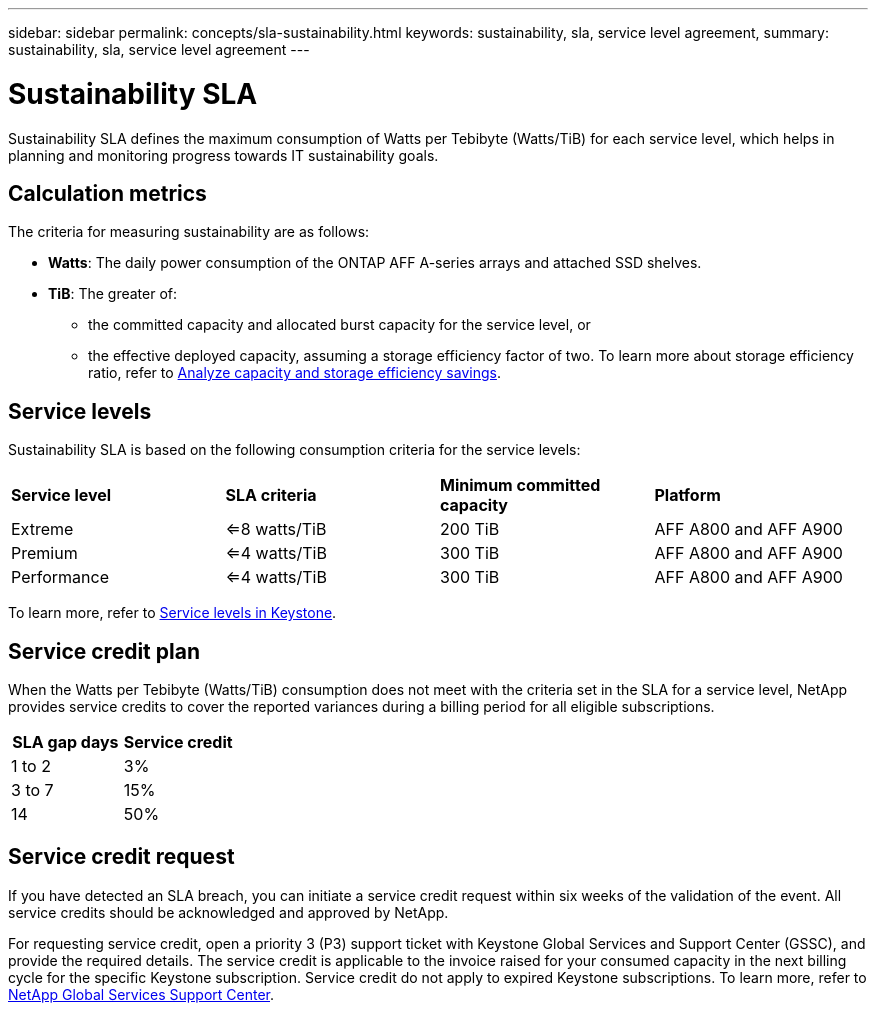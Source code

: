 ---
sidebar: sidebar
permalink: concepts/sla-sustainability.html
keywords: sustainability, sla, service level agreement, 
summary: sustainability, sla, service level agreement
---

= Sustainability SLA 
:hardbreaks:
:nofooter:
:icons: font
:linkattrs:
:imagesdir: ../media/

[.lead]
Sustainability SLA defines the maximum consumption of Watts per Tebibyte (Watts/TiB) for each service level, which helps in planning and monitoring progress towards IT sustainability goals.

== Calculation metrics
The criteria for measuring sustainability are as follows:

* *Watts*: The daily power consumption of the ONTAP AFF A-series arrays and attached SSD shelves. 
* *TiB*: The greater of:
** the committed capacity and allocated burst capacity for the service level, or
** the effective deployed capacity, assuming a storage efficiency factor of two. To learn more about storage efficiency ratio, refer to https://docs.netapp.com/us-en/active-iq/task_analyze_storage_efficiency.html[Analyze capacity and storage efficiency savings^].

== Service levels
Sustainability SLA is based on the following consumption criteria for the service levels: 

|===
|*Service level* | *SLA criteria* |*Minimum committed capacity* |*Platform*
a|
Extreme |<=8 watts/TiB |200 TiB |AFF A800 and AFF A900
a|
Premium |<=4 watts/TiB |300 TiB |AFF A800 and AFF A900 
a|
Performance |<=4 watts/TiB |300 TiB |AFF A800 and AFF A900 
|===

To learn more, refer to link:https://docs.netapp.com/us-en/keystone-staas/concepts/service-levels.html#service-levels-for-file-and-block-storage[Service levels in Keystone].

== Service credit plan
When the Watts per Tebibyte (Watts/TiB) consumption does not meet with the criteria set in the SLA for a service level, NetApp provides service credits to cover the reported variances during a billing period for all eligible subscriptions.

|===
|SLA gap days |Service credit

a|1 to 2
a|3%

a|3 to 7
a|15%

a|14
a|50%

|===

== Service credit request
If you have detected an SLA breach, you can initiate a service credit request within six weeks of the validation of the event. All service credits should be acknowledged and approved by NetApp. 

For requesting service credit, open a priority 3 (P3) support ticket with Keystone Global Services and Support Center (GSSC), and provide the required details. The service credit is applicable to the invoice raised for your consumed capacity in the next billing cycle for the specific Keystone subscription. Service credit do not apply to expired Keystone subscriptions. To learn more, refer to link:../concepts/gssc.html[NetApp Global Services Support Center].